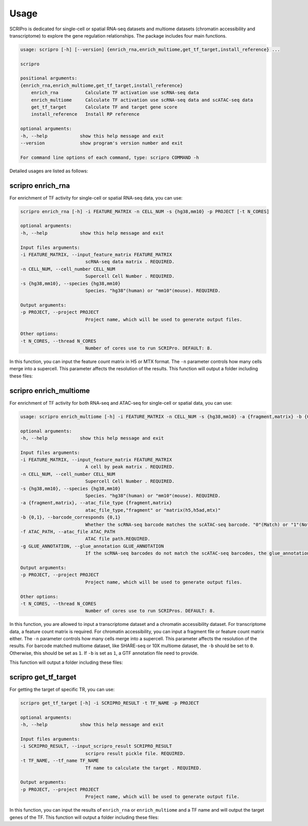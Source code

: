 Usage
============

SCRIPro is dedicated for single-cell or spatial RNA-seq datasets and multiome datasets (chromatin accessibility and transcriptome) to explore the gene regulation relationships. The package includes four main functions.  


.. code:: 

    usage: scripro [-h] [--version] {enrich_rna,enrich_multiome,get_tf_target,install_reference} ...

    scripro

    positional arguments:
    {enrich_rna,enrich_multiome,get_tf_target,install_reference}
        enrich_rna          Calculate TF activation use scRNA-seq data
        enrich_multiome     Calculate TF activation use scRNA-seq data and scATAC-seq data
        get_tf_target       Calculate TF and target gene score
        install_reference   Install RP reference

    optional arguments:
    -h, --help            show this help message and exit
    --version             show program's version number and exit

    For command line options of each command, type: scripro COMMAND -h

Detailed usages are listed as follows:

scripro enrich_rna
~~~~~~~~~~~~~~~~~~

For enrichment of TF activity for single-cell or spatial RNA-seq data, you can use:

.. code:: 

    scripro enrich_rna [-h] -i FEATURE_MATRIX -n CELL_NUM -s {hg38,mm10} -p PROJECT [-t N_CORES]

    optional arguments:
    -h, --help            show this help message and exit

    Input files arguments:
    -i FEATURE_MATRIX, --input_feature_matrix FEATURE_MATRIX
                            scRNA-seq data matrix . REQUIRED.
    -n CELL_NUM, --cell_number CELL_NUM
                            Supercell Cell Number . REQUIRED.
    -s {hg38,mm10}, --species {hg38,mm10}
                            Species. "hg38"(human) or "mm10"(mouse). REQUIRED.

    Output arguments:
    -p PROJECT, --project PROJECT
                            Project name, which will be used to generate output files.

    Other options:
    -t N_CORES, --thread N_CORES
                            Number of cores use to run SCRIPro. DEFAULT: 8.

In this function, you can input the feature count matrix in H5 or MTX format. 
The ``-n`` parameter controls how many cells merge into a supercell. This parameter affects the resolution of the results.
This function will output a folder including these files:

.. - ``xxx``: xxxx.
.. - ``xxx``: xxxx.


scripro enrich_multiome
~~~~~~~~~~~~~~~~~~

For enrichment of TF activity for both RNA-seq and ATAC-seq for single-cell or spatial data, you can use:

.. code:: 

    usage: scripro enrich_multiome [-h] -i FEATURE_MATRIX -n CELL_NUM -s {hg38,mm10} -a {fragment,matrix} -b {0,1} -f ATAC_PATH [-g GLUE_ANNOTATION] -p PROJECT [-t N_CORES]

    optional arguments:
    -h, --help            show this help message and exit

    Input files arguments:
    -i FEATURE_MATRIX, --input_feature_matrix FEATURE_MATRIX
                            A cell by peak matrix . REQUIRED.
    -n CELL_NUM, --cell_number CELL_NUM
                            Supercell Cell Number . REQUIRED.
    -s {hg38,mm10}, --species {hg38,mm10}
                            Species. "hg38"(human) or "mm10"(mouse). REQUIRED.
    -a {fragment,matrix}, --atac_file_type {fragment,matrix}
                            atac_file_type,"fragment" or "matrix(h5,h5ad,mtx)"
    -b {0,1}, --barcode_corresponds {0,1}
                            Whether the scRNA-seq barcode matches the scATAC-seq barcode. "0"(Match) or "1"(Not match). REQUIRED.
    -f ATAC_PATH, --atac_file ATAC_PATH
                            ATAC file path.REQUIRED.
    -g GLUE_ANNOTATION, --glue_annotation GLUE_ANNOTATION
                            If the scRNA-seq barcodes do not match the scATAC-seq barcodes, the glue_annotation file that will be used.,like 'gencode.v43.chr_patch_hapl_scaff.annotation.gtf.gz'

    Output arguments:
    -p PROJECT, --project PROJECT
                            Project name, which will be used to generate output files.

    Other options:
    -t N_CORES, --thread N_CORES
                            Number of cores use to run SCRIPros. DEFAULT: 8.

In this function, you are allowed to input a transcriptome dataset and a chromatin accessibility dataset.
For transcriptome data, a feature count matrix is required. For chromatin accessibility, you can input a fragment file or feature count matrix either. 
The ``-n`` parameter controls how many cells merge into a supercell. This parameter affects the resolution of the results. 
For barcode matched multiome dataset, like SHARE-seq or 10X multiome dataset, the ``-b`` should be set to ``0``. Otherwise, this should be set as ``1``.
If ``-b`` is set as ``1``, a GTF annotation file need to provide. 

This function will output a folder including these files:

.. - ``xxx``: xxxx.
.. - ``xxx``: xxxx.


scripro get_tf_target
~~~~~~~~~~~~~~~~~~

For getting the target of specific TR, you can use:

.. code:: 

    scripro get_tf_target [-h] -i SCRIPRO_RESULT -t TF_NAME -p PROJECT

    optional arguments:
    -h, --help            show this help message and exit

    Input files arguments:
    -i SCRIPRO_RESULT, --input_scripro_result SCRIPRO_RESULT
                            scripro result pickle file. REQUIRED.
    -t TF_NAME, --tf_name TF_NAME
                            Tf name to calculate the target . REQUIRED.

    Output arguments:
    -p PROJECT, --project PROJECT
                            Project name, which will be used to generate output file.

In this function, you can input the results of ``enrich_rna`` or ``enrich_multiome`` and a TF name and will output the target genes of the TF.
This function will output a folder including these files:

.. - ``xxx``: xxxx.
.. - ``xxx``: xxxx.

